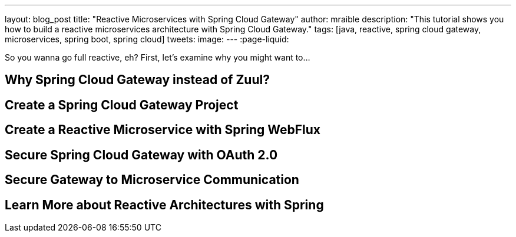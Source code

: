 ---
layout: blog_post
title: "Reactive Microservices with Spring Cloud Gateway"
author: mraible
description: "This tutorial shows you how to build a reactive microservices architecture with Spring Cloud Gateway."
tags: [java, reactive, spring cloud gateway, microservices, spring boot, spring cloud]
tweets:
image:
---
:page-liquid:

So you wanna go full reactive, eh? First, let's examine why you might want to...

== Why Spring Cloud Gateway instead of Zuul?

== Create a Spring Cloud Gateway Project

== Create a Reactive Microservice with Spring WebFlux

== Secure Spring Cloud Gateway with OAuth 2.0

== Secure Gateway to Microservice Communication

== Learn More about Reactive Architectures with Spring
